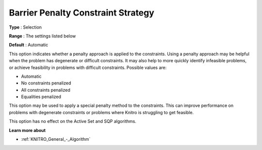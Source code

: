 .. _KNITRO_IP_-_Barrier_Penalty_Constraint_St:


Barrier Penalty Constraint Strategy
===================================



**Type** :	Selection	

**Range** :	The settings listed below	

**Default** :	Automatic	



This option indicates whether a penalty approach is applied to the constraints. Using a penalty approach may be helpful when the problem has degenerate or difficult constraints. It may also help to more quickly identify infeasible problems, or achieve feasibility in problems with difficult constraints. Possible values are:



*	Automatic
*	No constraints penalized
*	All constraints penalized
*	Equalities penalized




This option may be used to apply a special penalty method to the constraints. This can improve performance on problems with degenerate constraints or problems where Knitro is struggling to get feasible.





This option has no effect on the Active Set and SQP algorithms.





**Learn more about** 

*	:ref:`KNITRO_General_-_Algorithm` 
